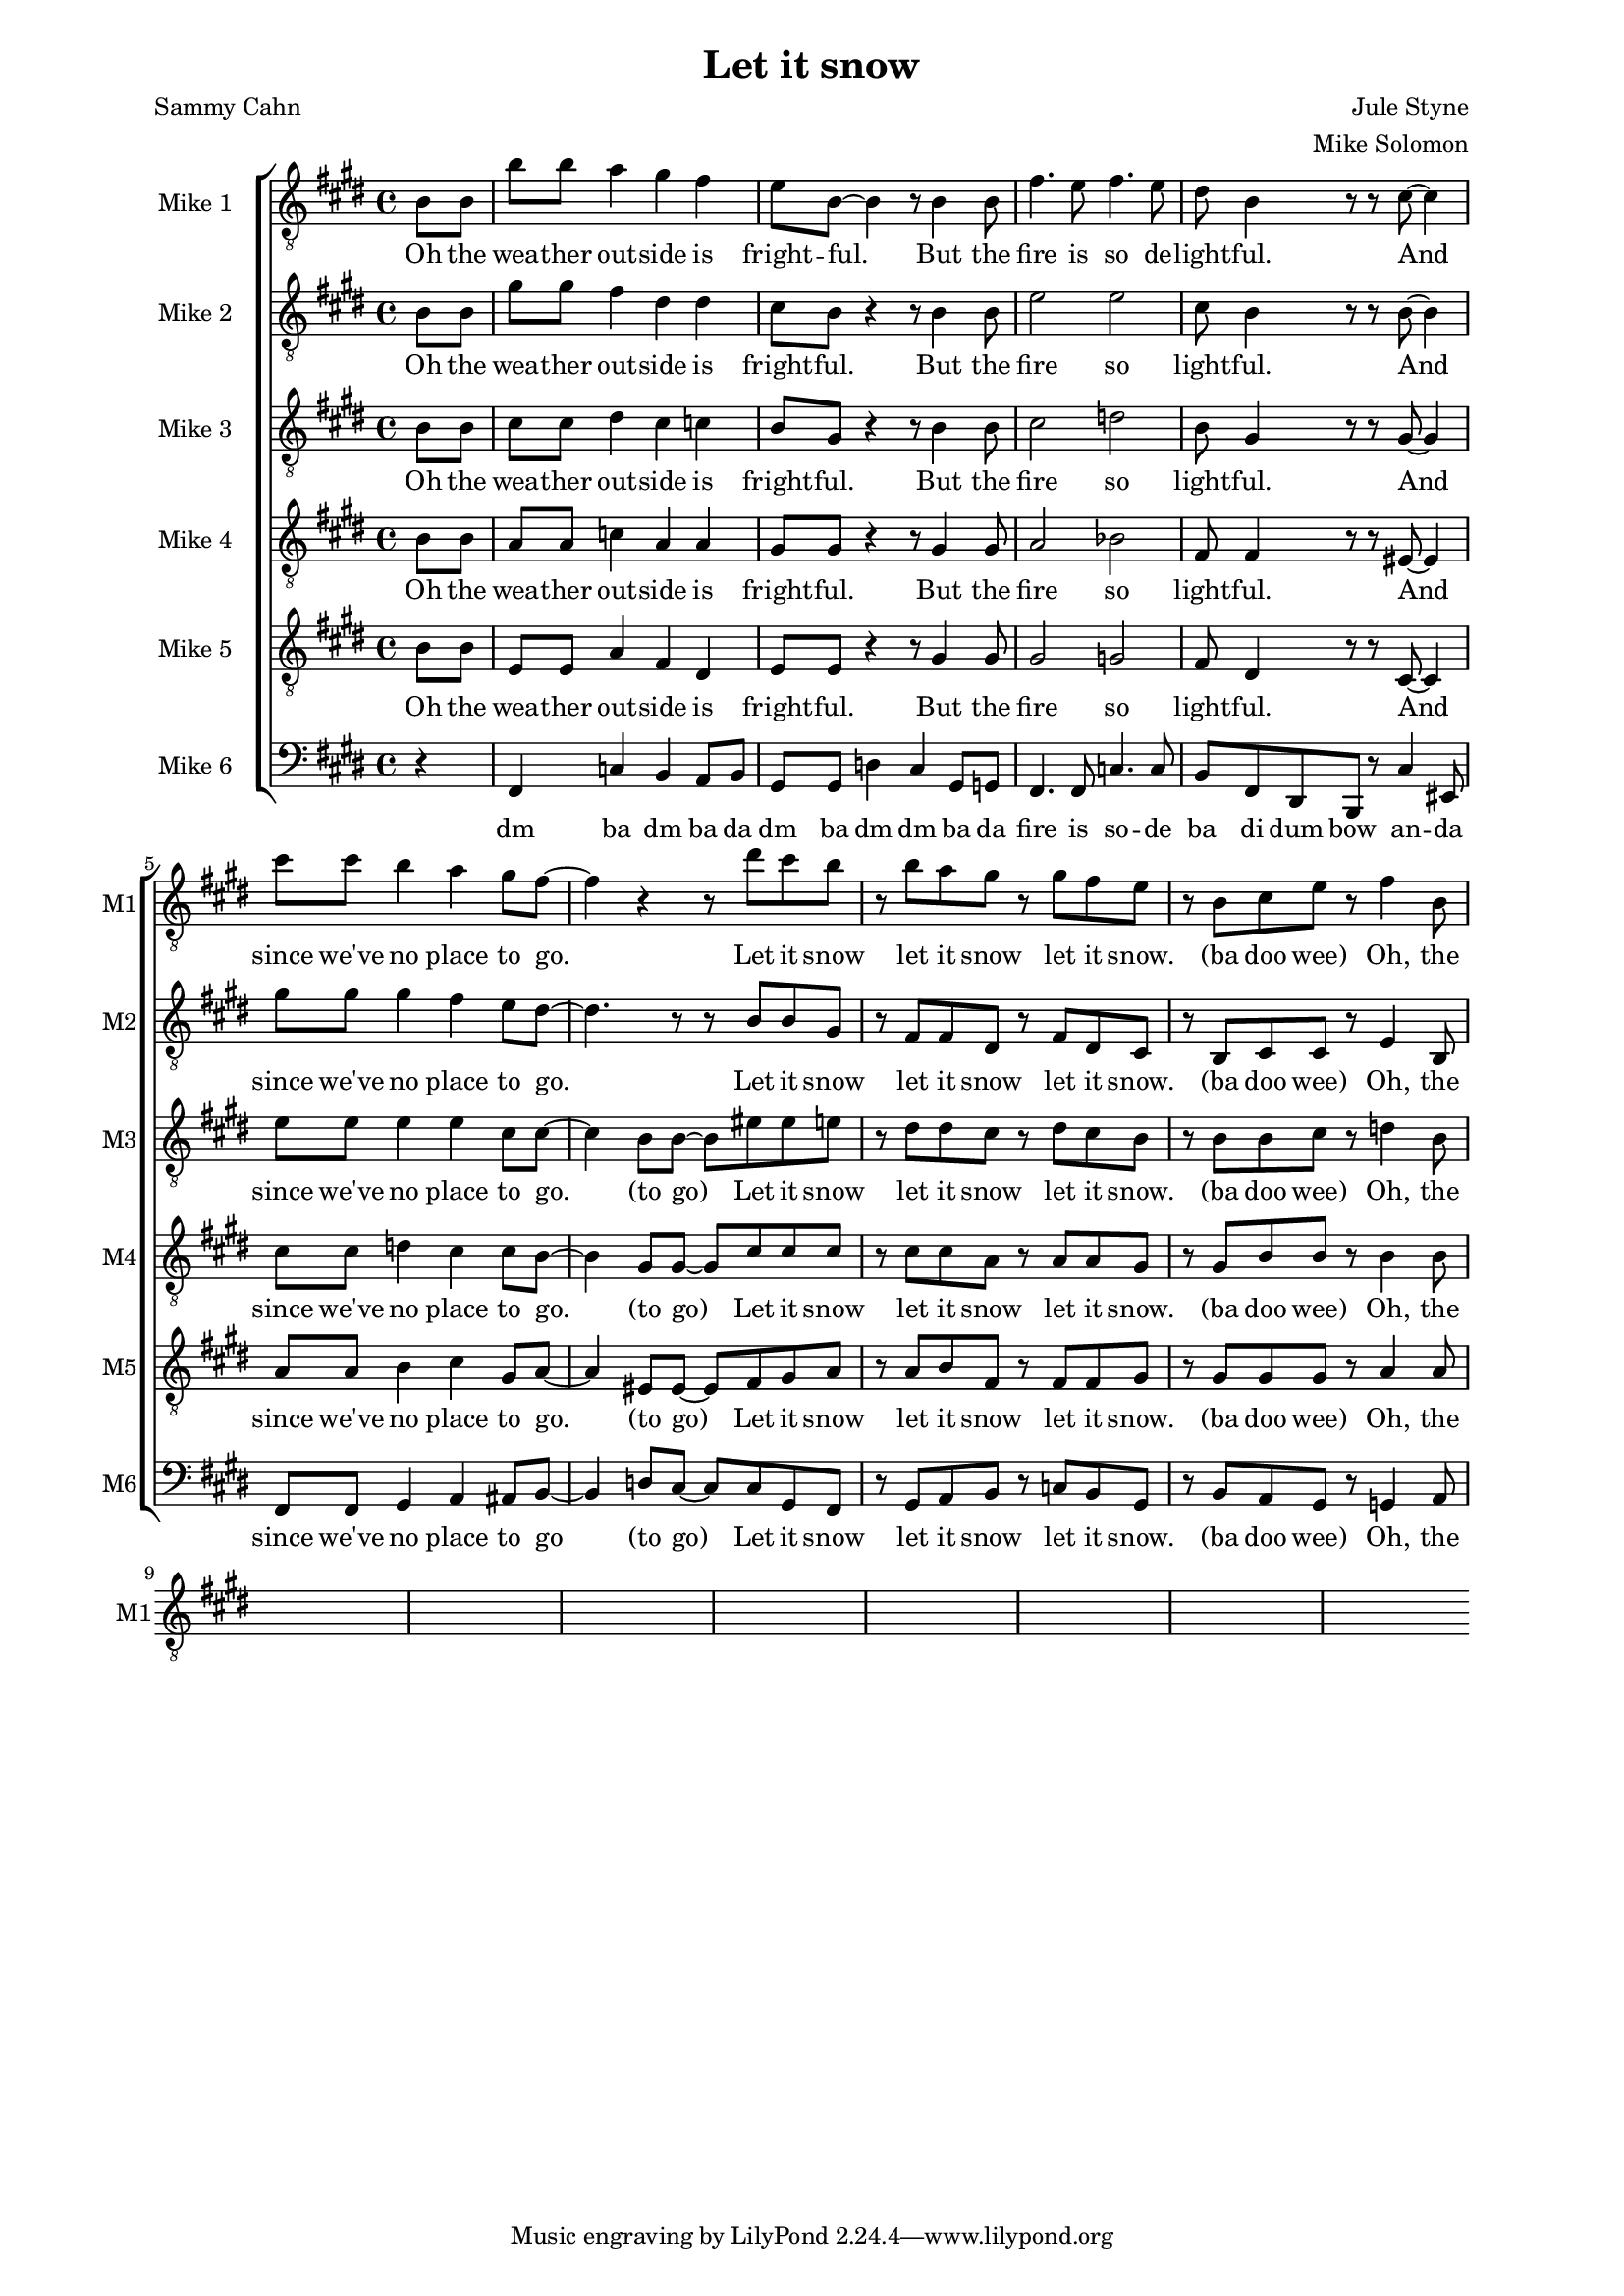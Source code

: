 \version "2.19.83"

one = \relative c' {
    \key e \major
    \partial 4
    \clef "treble_8"
    b8 b |
    b'8 b a4 gis fis |
    e8 b ~ b4 r8 b4 b8 |
    fis'4. e8 fis4. e8 |
    dis8 b4 r8 r cis ~ cis4 |
    cis'8 cis b4 a gis8 fis ~ |
    fis4 r r8 dis' cis b |
    r b a gis r gis fis e |
    r b cis e r fis4 b,8 |
}

oneL = \lyricmode {
    Oh the wea -- ther out -- side is fright -- ful.
    But the fire is so de -- light -- ful.
    And since we've no place to go.
    Let it snow let it snow let it snow.
    (ba doo wee) Oh, the
}

two = \relative c' {
    \key e \major
    \partial 4
    \clef "treble_8"
    b8 b |
    gis'8 gis fis4 dis dis |
    cis8 b r4 r8 b4 b8 |
    e2 e |
    cis8 b4 r8 r b8 ~ b4 |
    gis'8 gis gis4 fis e8 dis ~ |
    dis4. r8 r b b gis |
    r fis fis dis r fis dis cis |
    r b cis cis r e4 b8 |
}

twoL = \lyricmode {
    Oh the wea -- ther out -- side is fright -- ful.
    But the fire so light -- ful.
    And since we've no place to go.
    Let it snow let it snow let it snow.
    (ba doo wee) Oh, the
}

three = \relative c' {
    \key e \major
    \partial 4
    \clef "treble_8"
    b8 b |
    cis8 cis dis4 cis c |
    b8 gis r4 r8 b4 b8 |
    cis2 d |
    b8 gis4 r8 r gis8 ~ gis4 |
    e'8 e e4 e cis8 cis ~ |
    cis4 b8 b8 ~ b eis eis e |
    r dis dis cis r dis cis b |
    r b b cis r d4 b8 |
}

threeL = \lyricmode {
    Oh the wea -- ther out -- side is fright -- ful.
    But the fire so light -- ful.
    And since we've no place to go. (to go)
    Let it snow let it snow let it snow.
    (ba doo wee) Oh, the
}

four = \relative c' {
    \key e \major
    \partial 4
    \clef "treble_8"
    b8 b |
    a8 a c4 a a |
    gis8 gis r4 r8 gis4 gis8 |
    a2 bes |
    fis8 fis4 r8 r eis8 ~ eis4 |
    cis'8 cis d4 cis cis8 b ~ |
    b4 gis8 gis8 ~ gis cis cis cis |
    r cis cis a r a a gis |
    r gis b b r b4 b8 |
}

fourL = \lyricmode {
    Oh the wea -- ther out -- side is fright -- ful.
    But the fire so light -- ful.
    And since we've no place to go. (to go)
    Let it snow let it snow let it snow.
    (ba doo wee) Oh, the
}

five = \relative c' {
    \key e \major
    \partial 4
    \clef "treble_8"
    b8 b |
    e,8 e a4 fis dis |
    e8 e r4 r8 gis4 gis8 |
    gis2 g |
    fis8 dis4 r8 r cis8 ~ cis4 |
    a'8 a b4 cis gis8 a ~ |
    a4 eis8 eis8 ~ eis fis gis a |
    r a b fis r fis fis gis |
    r gis gis gis r a4 a8 |
}

fiveL = \lyricmode {
    Oh the wea -- ther out -- side is fright -- ful.
    But the fire so light -- ful.
    And since we've no place to go. (to go)
    Let it snow let it snow let it snow.
    (ba doo wee) Oh, the
}

six = \relative c, {
    \key e \major
    \partial 4
    \clef bass
    r4 |
    fis c' b a8 b |
    gis8 gis d'4 cis gis8 g |
    fis4. fis8 c'4. c8 |
    b fis dis b r cis'4 eis,8 |
    fis8 fis gis4 a ais8 b ~ |
    b4 d8 cis ~ cis cis gis fis |
    r gis a b r c b gis |
    r b a gis r g4 a8 |
}


sixL = \lyricmode {
    dm ba dm ba da
    dm ba dm dm ba da
    fire is so -- de
    ba di dum bow an -- da
    since we've no place to
    go (to go)
    Let it snow let it snow let it snow.
    (ba doo wee) Oh, the
}

unfoldSwing =

#(define-music-function (parser location tp) (integer?)

#{
  \set Score.tempoWholesPerMinute = #(ly:make-moment (/ (* 3 tp) 2) 8 0 0)
  s8
  \set Score.tempoWholesPerMinute = #(ly:make-moment (* 3 tp) 8 0 0)
  s8
#})

\score {
    \new ChoirStaff <<
    \new Staff \with { instrumentName = "Mike 1" shortInstrumentName = "M1" } << \new Voice = "one" << \one \repeat unfold 64 { \unfoldSwing #98 } >> \new Lyrics \lyricsto "one" \oneL >>
    \new Staff \with { instrumentName = "Mike 2" shortInstrumentName = "M2" } << \new Voice = "two" \two \new Lyrics \lyricsto "two" \twoL >>
    \new Staff \with { instrumentName = "Mike 3" shortInstrumentName = "M3" } << \new Voice = "three" \three \new Lyrics \lyricsto "three" \threeL >>
    \new Staff \with { instrumentName = "Mike 4" shortInstrumentName = "M4" } << \new Voice = "four" \four \new Lyrics \lyricsto "four" \fourL >>
    \new Staff \with { instrumentName = "Mike 5" shortInstrumentName = "M5" } << \new Voice = "five" \five \new Lyrics \lyricsto "five" \fiveL >>
    \new Staff \with { instrumentName = "Mike 6" shortInstrumentName = "M6" } << \new Voice = "six" \six \new Lyrics \lyricsto "six" \sixL >>
    >>
    \layout {}
    \midi {}
}

\header {
    title = "Let it snow"
    composer = "Jule Styne"
    arranger = "Mike Solomon"
    poet = "Sammy Cahn"
}

\paper {
    left-margin=2.0\cm
    right-margin=2.0\cm
}
#(set-global-staff-size 15.87)